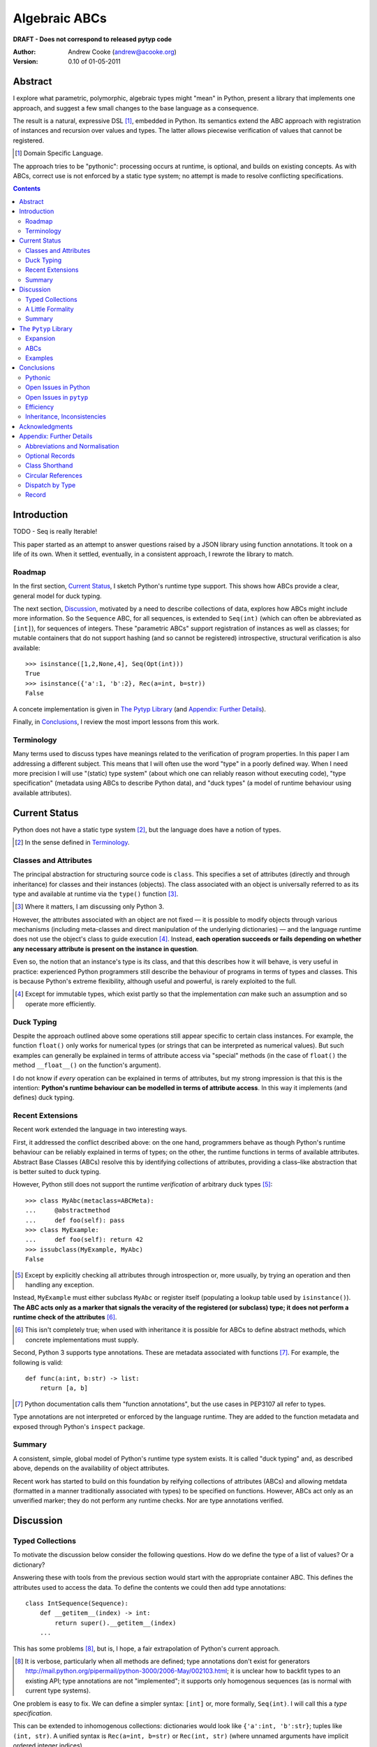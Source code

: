 
.. role:: raw-math(raw)
    :format: latex html

.. raw:: latex

  \renewcommand{\ttdefault}{txtt}
  \lstset{language=Python,
	  morekeywords=[1]{yield}
  }
  \lstloadlanguages{Python}
  \lstset{
    basicstyle=\small\ttfamily,
    keywordstyle=\bfseries,
    commentstyle=\ttfamily\itshape,
    stringstyle=\slshape,
  }
  \lstset{showstringspaces=false}
  \lstset{columns=fixed,
       basewidth={0.5em,0.4em},
       xleftmargin=-1.5em}
  \inputencoding{utf8}

Algebraic ABCs
==============

**DRAFT - Does not correspond to released pytyp code**

:Author: Andrew Cooke (andrew@acooke.org)
:Version: 0.10 of 01-05-2011

Abstract
--------

I explore what parametric, polymorphic, algebraic types might "mean" in
Python, present a library that implements one approach, and suggest a few
small changes to the base language as a consequence.

The result is a natural, expressive DSL [#]_, embedded in Python.  Its
semantics extend the ABC approach with registration of instances and recursion
over values and types.  The latter allows piecewise verification of values
that cannot be registered.

.. [#] Domain Specific Language.

The approach tries to be "pythonic": processing occurs at runtime, is
optional, and builds on existing concepts.  As with ABCs, correct use is not
enforced by a static type system; no attempt is made to resolve conflicting
specifications.

.. contents::
   :depth: 2

Introduction
------------

TODO - Seq is really Iterable!

This paper started as an attempt to answer questions raised by a JSON library
using function annotations.  It took on a life of its own.  When it settled,
eventually, in a consistent approach, I rewrote the library to match.

Roadmap
~~~~~~~

In the first section, `Current Status`_, I sketch Python's runtime type
support.  This shows how ABCs provide a clear, general model for duck typing.

The next section, `Discussion`_, motivated by a need to describe collections
of data, explores how ABCs might include more information.  So the
``Sequence`` ABC, for all sequences, is extended to ``Seq(int)`` (which can
often be abbreviated as ``[int]``), for sequences of integers.  These
"parametric ABCs" support registration of instances as well as classes; for
mutable containers that do not support hashing (and so cannot be registered)
introspective, structural verification is also available::

    >>> isinstance([1,2,None,4], Seq(Opt(int)))
    True
    >>> isinstance({'a':1, 'b':2}, Rec(a=int, b=str))
    False

A concete implementation is given in `The Pytyp Library`_ (and `Appendix:
Further Details`_).

Finally, in `Conclusions`_, I review the most import lessons from this work.

Terminology
~~~~~~~~~~~

Many terms used to discuss types have meanings related to the verification of
program properties.  In this paper I am addressing a different subject.  This
means that I will often use the word "type" in a poorly defined way.  When I
need more precision I will use "(static) type system" (about which one can
reliably reason without executing code), "type specification" (metadata using
ABCs to describe Python data), and "duck types" (a model of runtime behaviour
using available attributes).

Current Status
--------------

Python does not have a static type system [#]_, but the language does have a
notion of types.

.. [#] In the sense defined in `Terminology`_.

Classes and Attributes
~~~~~~~~~~~~~~~~~~~~~~

The principal abstraction for structuring source code is ``class``.  This
specifies a set of attributes (directly and through inheritance) for classes
and their instances (objects).  The class associated with an object is
universally referred to as its type and available at runtime via the
``type()`` function [#]_.

.. [#] Where it matters, I am discussing only Python 3.

However, the attributes associated with an object are not fixed — it is
possible to modify objects through various mechanisms (including meta-classes
and direct manipulation of the underlying dictionaries) — and the language
runtime does not use the object's class to guide execution [#]_.  Instead,
**each operation succeeds or fails depending on whether any necessary
attribute is present on the instance in question**.

Even so, the notion that an instance's type is its class, and that this
describes how it will behave, is very useful in practice: experienced Python
programmers still describe the behaviour of programs in terms of types and
classes.  This is because Python's extreme flexibility, although useful and
powerful, is rarely exploited to the full.

.. [#] Except for immutable types, which exist partly so that the
   implementation *can* make such an assumption and so operate more
   efficiently.

Duck Typing
~~~~~~~~~~~

Despite the approach outlined above some operations still appear specific to
certain class instances.  For example, the function ``float()`` only works for
numerical types (or strings that can be interpreted as numerical values).  But
such examples can generally be explained in terms of attribute access via
"special" methods (in the case of ``float()`` the method ``__float__()`` on
the function's argument).

I do not know if *every* operation can be explained in terms of attributes,
but my strong impression is that this is the intention: **Python's runtime
behaviour can be modelled in terms of attribute access**.  In this way it
implements (and defines) duck typing.

Recent Extensions
~~~~~~~~~~~~~~~~~

Recent work extended the language in two interesting ways.

First, it addressed the conflict described above: on the one hand, programmers
behave as though Python's runtime behaviour can be reliably explained in terms
of types; on the other, the runtime functions in terms of available
attributes.  Abstract Base Classes (ABCs) resolve this by identifying
collections of attributes, providing a class–like abstraction that is better
suited to duck typing.

However, Python still does not support the runtime *verification* of arbitrary
duck types [#]_::

  >>> class MyAbc(metaclass=ABCMeta):
  ...     @abstractmethod
  ...     def foo(self): pass
  >>> class MyExample:
  ...     def foo(self): return 42
  >>> issubclass(MyExample, MyAbc)
  False

.. [#] Except by explicitly checking all attributes through introspection
   or, more usually, by trying an operation and then handling any exception.

Instead, ``MyExample`` must either subclass ``MyAbc`` or register itself
(populating a lookup table used by ``isinstance()``).  **The ABC acts only as
a marker that signals the veracity of the registered (or subclass) type; it
does not perform a runtime check of the attributes** [#]_.

.. [#] This isn't completely true; when used with inheritance it is possible
   for ABCs to define abstract methods, which concrete implementations must
   supply.

Second, Python 3 supports type annotations.  These are metadata associated
with functions [#]_.  For example, the following is valid::

  def func(a:int, b:str) -> list:
      return [a, b]

.. [#] Python documentation calls them "function annotations", but the use
   cases in PEP3107 all refer to types.

Type annotations are not interpreted or enforced by the language runtime.
They are added to the function metadata and exposed through Python's
``inspect`` package.

Summary 
~~~~~~~

A consistent, simple, global model of Python's runtime type system exists.  It
is called "duck typing" and, as described above, depends on the availability
of object attributes.

Recent work has started to build on this foundation by reifying collections of
attributes (ABCs) and allowing metdata (formatted in a manner traditionally
associated with types) to be specified on functions.  However, ABCs act only
as an unverified marker; they do not perform any runtime checks.  Nor are type
annotations verified.

Discussion
----------

Typed Collections
~~~~~~~~~~~~~~~~~

To motivate the discussion below consider the following questions.  How do we
define the type of a list of values?  Or a dictionary?

Answering these with tools from the previous section would start with the
appropriate container ABC.  This defines the attributes used to access the
data.  To define the contents we could then add type annotations::

  class IntSequence(Sequence):
      def __getitem__(index) -> int:
          return super().__getitem__(index)
      ...

This has some problems [#]_, but is, I hope, a fair extrapolation of Python's
current approach.

.. [#] It is verbose, particularly when all methods are defined; type
   annotations don't exist for generators
   http://mail.python.org/pipermail/python-3000/2006-May/002103.html; it is
   unclear how to backfit types to an existing API; type annotations are not
   "implemented"; it supports only homogenous sequences (as is normal with
   current type systems).
   
One problem is easy to fix.  We can define a simpler syntax: ``[int]`` or,
more formally, ``Seq(int)``.  I will call this a *type specification*.

This can be extended to inhomogenous collections: dictionaries would look like
``{'a':int, 'b':str}``; tuples like ``(int, str)``.  A unified syntax is
``Rec(a=int, b=str)`` or ``Rec(int, str)`` (where unnamed arguments have
implicit ordered integer indices).

But we have a problem: the step from sequences to maps was more significant
than a simple change of syntax.  **When we try to translate** ``Rec()`` **back
into ABCs with type annotations we find that we need dependent types**.  The
type of the return value from ``__getitem__(key)`` depends on the argument,
``key``.

Nice syntax; shame about the semantics.

Semantics
.........

To improve the semanics we must consider how a type specification is
used.  For example, we might intend to enforce runtime checking of function
arguments, or to specify how data can be transcoded.

On reflection (and experimentation) I can find three broad uses for type
specifications: verification; identification; and expansion.

**Verification** of a value's type (against some declaration) can be performed
in various ways.  We might examine the value structurally, comparing it
against the type specification piece by piece.  This approach seems best
suited to "data" types (lists, tuples and dictionaries) which tend to be used
in a polymorphic manner.  Alternatively, we can use registration or
subclassing of ABCs, which seems more suited to user–defined classes.

**Identification** of a value's type, although superficially similar to
verfication, is a harder problem.  In some simpler cases we may have a set of
candidate types, in which case we can verify them in turn; in other cases the
instance's class may inherit from one or more ABCs; but I don't see a good,
"pythonic" solution to the general problem.  Perhaps ABCs could pool registry
information?

**Expansion** of a value by type covers a variety of uses where we want to
operate on some subset of the data and, perhaps, recombine the results.  One
example is to automate mapping between ``dict`` and user–defined classes.
Another is structural type verification.

Setting identification aside, we seem to have two possible semantics: one
based on registration and subclassing of ABCs; the other structural.

A Little Formality
~~~~~~~~~~~~~~~~~~

I will now explore how type specifications are related to various concepts
from type theory.  The aim here is not to directly emulate other languages,
but to use common patterns to structure our approach.

Parametric Polymorphism
.......................

Since we started with data structures we have already addressed this:
``Seq(x)`` is polymorphic in ``x``, for example.  However, it is worth drawing
attention to an important point: **polymorphism occurs naturally in Python
data structures at the level of instances, not classes**.  This contrasts with
the current use of ABCs, which is at the class level.

So the idea that ``isinstance([1,2,3], Seq(int))`` evaluates as ``True``
implies a significant change to the language semantics: ``isinstance()``
would depend on the *state* of an instance as well as its class.  The
relationship between ``isinst­ance()`` and ``issubclass()`` would shift: the
former could no longer be expressed in terms of the latter (alone).

Product Types
.............

The handling of maps above (``Rec(a=int, b=str)``) is close to the concept of
product types: a record with a fixed number of values (referenced by label or
index), each with a distinct type.

But there are three problems relating this to Python:

#. The ``Mapping`` ABC does not include tuples.  Instead, ``Rec()`` is defined
   only in terms of ``__getitem__()`` and ``__setitem__()``.

#. The ``dict`` class (and ``list``, which can also function as a product) has
   a variable number of entries.  So ``Rec()`` includes a ``__`` argument that
   gives a single type to all "other" values (related to `Optional Records`_,
   described in the Appendix).

#. Class attributes can also look like products, but use ``__getattr__()``
   rather than ``__getitem__``.  This is described using ``Atr()`` [#]_.

.. [#] ``Atr()`` has an advantage over ``Rec()``: it does not require
   dependent types when reduced to ABCs with type annotations because each
   attribute would be described separately and so could have its own type.

So Python appears to have two product types; one associated with
``__getitem__()`` (``Rec()``); and one with ``__getattr__()`` (``Atr()``).  In
comparison, Javascript's approach to attributes would require only a single
type.

Sum Types
.........

The only Python feature I can find that is related to sum types is the idea
that ``None`` indicates a missing value, similar to the ``Maybe`` type.

If we need this concept we can use the notation ``Alt(a=int, b=str)`` (the
optional labels might be used for dispatch by type, with a case–like syntax,
for example).

Types as Sets
.............

Types can be considered as [predicates that define] sets of values.  This
suggests two more specifications: ``And()``, which defines a type as the
intersection of its arguments (so ``And(My­Class, Seq(int))`` would be the
instances of ``MyClass`` that are also integer sequences); and ``Or()`` which
is the union.  Other set operations are possible, but don't appear to be very
useful in practice [#]_.

.. [#] An argument could be made for ``Not()``.

``Or()`` is very similar to ``Alt()`` [#]_: the difference is the ability to
name alternatives, which means that ``Alt()`` is not associative, while
``Or()`` is.

.. [#] ``And()`` and ``Or()`` parallel the product and sum types in structural
   verification and so share common ancestors in ``pytyp``.

Note that ``And()`` plays a similar role for type specifications to multiple
inheritance in classes.  This is discussed below in `Inheritance,
Inconsistencies`_.

Summary
~~~~~~~

This section introduced a syntax that can describe polymorphic, algebraic data
types (roughly translated into Python's runtime context) within Python code,
largely at the instance level::

    Seq(a)       # Sequences of type a
    
    # products
    Rec(a,b,...) # Type a x b x ... via __getitem__ or []
    Atr(a,b,...) # Type a x b x ... via __getattr__ or .
    
    # sums
    Alt(a,b,...) # Type a + b + ...
    Opt(a)       # Alias of Alt(value=a,none=type(None))

    # sets
    And(a,b,...) # Type a n b n ... (intersection)
    Or(a,b,...)  # Type a u b u ... (union)

In addition, because the specifications above are built using classes, we need
a syntax to distinguish classes used as types [#]_::

    Cls(c)       # Subclasses of c

.. [#] In ``pytyp`` this is optional unless referring to the class of a type
   operator; immutable types like ``int`` and ``str`` are not converted by
   ``normalize()``.

Relating the semantics for these type specifications to existing language
features is more difficult.  In particular, adding type annotations to ABCs
faces significant problems.  First, it is incomplete: attributes, generators
and named tuples do not support annotations.  Second, dependent types would be
needed to handle ``dict``.  Third, it is verbose, particularly when using
standard container classes which must be subclassed for every distinct use,
but also because it ignores correlations between the types of different
attributes.

Registration with ABCs (or subclassing) is more promising, but cannot handle
all cases, even if extended to include instances; a general solution would
also require a structural (piecewise inspection) approach.

In fact, the **structural inspection and registration / subclassing are
complementary**: the traditional ABC approach would work well for user-defined
classes; structural verification would be better suited to the built–in
container types.  There would be a trade–off between convenience and speed:
where necessary built–in containers could be replaced by immutable, registered
custom classes.

The ``Pytyp`` Library
---------------------

The previous sections explored a variety of ideas.  Now I will describe the
``pytyp`` library.

Expansion
~~~~~~~~~

Expansion is the main ...

Expansion is the recursive exploration of data described by a type
specification.  A callback allows values to be processed (it receives value,
type specification, and any available label) and can recurse on its contents,
giving the caller control over exactly what values are "atomic".  Exceptions
are made available to the callback by providing the data as generators.

This is used to implement structural type verification: each value in turn is
checked against the ABC registry and superclasses; if these fail then the
value is expanded and the process repeated on the contents.

ABCs
~~~~

Construction and Inheritance
............................

Embedding type specifications within the language leads to a problem [#]_: if
the subclass relation is transitive then we cannot test for the types of type
specifications.  Consider the following::

   >>> issubclass(Cls(X), Cls)
   True
   >>> issubclass(X, Cls(X))
   True
   >>> issubclass(X, Cls)
   ?

.. [#] This can be seen as a consequence of excluding a conceptual layer
   between classes and instances with a corresponding ``istypespec()``.  The
   approach used here allows easier integration with existing code.

Traditionally, the final value would be ``True`` for any value of X, including
``type`` itself.  But this will cause problems when client code is checking
the type of a specification to dispatch some operation.

In other words, there is a conflict between "is ``X`` a type within the type
specification ``Y``?" and "is ``X`` a type specification of type ``Y``?"

To address this the library has the following structure:

* **Type Specification Constructors** (eg. ``Cls``, ``Seq``) are ordinary
  classes whose ``__new__`` methods act as factories for type specifications.

* **Type Specifications** (eg. ``Cls(X)``, ``Seq()``) are [#]_ dynamically
  created classes, cached in the type constructor by the type arguments, that
  have a ``TSMeta`` metaclass.

* **Type Specification Metaclass** (``TSMeta``) is a subclass of ``ABCMeta``
  that extends registration to include instances, adds expansion and
  structural verification, etc.

Returning to the example above: ``issubclass(X, Cls)`` asks if ``X`` is a
subclass of the ``Cls`` constructor; ``issubclass(X, Cls())`` asks if ``X`` is
described by the specification ``Cls()`` [#]_.  The first is resolved using
normal Python subclassing; the second includes modified logic from ``TSMeta``.
Since only the latter includes arbitrary types we lose the unwanted
transitivity.

.. [#] More exactly, "return".
.. [#] ``Cls()`` is equivalent to ``Cls(type)``, so the result is ``True``.

This solution does not address the case where a type specification is
subclassed, but those will be proper subclasses that are unlikely to be
confusing during dispatch by type.
   
Class Hierarchy
...............

The full hierarchy is (subclassed / registered to right)::

                 ,- X in Sequence._abc_registry
   Seq -+ Seq(*) +- Seq(X)
       /         `- X in MutableSequence._abc_registry
    Container
       \        ,- X in Mapping._abc_registry
   Rec -+ Rec() +- Rec(X)
                `- X in MutableMapping._abc_registry
   Atr -- Atr(X)
   Cls -- Cls(*) -- Cls(X)
   Alt -- Alt(X)
    \      \ 
     Opt -- Opt(X)      Foo: Type Spec Constructor
   And -- And(X)        Foo(): Type Specification (ABC)
   Or -- Or(X)          Foo(*): Implicit "object" arg

None of the ABCs have abstract or mixin methods.

Several additional classes modify behaviour.  Classes with ``NoNormalize`` as
an *immediate* superclass are considered to be type specifications during
normalization (other classes will be wrapped by ``Cls()``).  ``NoStructural``
identified classes that inherit from type specifications and so do not need
structural verification.  Subclasses of ``Atomic`` are displayed without the
``Cls`` wrapper.

Instance Registration
.....................

``TypeSpecMeta`` extends ``__instancecheck__`` (called by ``is­instance()``)
to delegate to ``__instancehook__`` on the class, if present.  This parallels
the use of ``__subclasshook__`` within ``__subclasscheck__`` (the standard ABC
type extension mechanism).

Type specifications extend ABCs with an additional registry, used for
instances.  This is populated by ``register_instance()`` and checked within
``__instancehook__``.

Structural Type Verification
............................

Unfortunately, neither approach above will help with a list of integers,
``[1,2,3]``.  Subclassing is not useful (``list`` already exists, and anyway
we need this to work at the instance level) and registration fails (the value
cannot be hashed).

In cases like this we must fall back to structural verification: each entry is
checked in turn.  This is inefficient, of course, so the programmer must
consider whether it is appropriate::

    >>> isinstance([1,2,3], Seq(int))
    True

Note that structural type verification is disabled if the class inherits from
a polymorphic ABC.  This is to avoid confusing results with empty containers.
For example the following would have returned true if structural typing had
been invoked::

    >>> class MyIntList(list, Seq(int)): pass
    >>> isinstance(MyIntList(), Seq(float))
    False

Examples
~~~~~~~~

Type Verification
.................

The ``checked`` decorator verifies parameters and return values against the
specification in the type annotation::

  >>> @checked
  ... def int_list_len(s:[int]) -> int:
  ...     return len(s)
  >>> int_list_len([1,2,3])
  3
  >>> int_list_len('abc')
  Traceback (most recent call last):
    ...
  TypeError: Type Seq(int) inconsistent with 'abc'.

JSON Decoding
.............

Here JSON data, expressed using generic data–structures, are decoded into
Python classes.  Type specifications — in the call to ``make_loads()`` and via
an annotation on the ``Container()`` constructor — are used to guide the
decoding (implemented through recursive expansion, as outlined earlier)::

  >>> class Example():
  ...     def __init__(self, foo):
  ...         self.foo = foo
  ...     def __repr__(self):
  ...         return '<Example({0})>'.format(self.foo)
  >>> class Container():
  ...     def __init__(self, *examples:[Example]):
  ...         self.examples = examples
  ...     def __repr__(self):
  ...         return '<Container({0})>'.format(
  ...             ','.join(map(repr, self.examples)))
  >>> loads = make_loads(Container)
  >>> loads('{"examples": '
  ...         '[{"foo":"abc"}, {"foo":"xyz"}]}')
  <Container(<Example(abc)>,<Example(xyz)>)>

Conclusions
-----------

I have shown how type specifications — metadata using parameterised ABCs to
describe Python data at the class and instance level — can be expressed within
Python [#]_.  I have also provided an implementation with three operations:
registration / subclassing; structural type verification; expansion.

.. [#] Implemented as an embedded, domain–specific language (EDSL).

Registration / subclassing and structural verification are complementary.  The
former allows classes and instances to be registered with, or inherit from,
type specifications.  This gives efficient verification of types.  The latter
is less efficient, but extends verification to mutable containers that cannot
be registered.  If performance is critical users can subclass and extend
existing collections to make more efficient, registered classes.

Expansion is a general mechanism that recursively explores a value and the
associated type specification.  In ``pytyp`` it is used to implement
structural verification and the guided conversion of JSON data to Python
classes.

Pythonic
~~~~~~~~

The final decision on whether code is "pythonic" can only come from the
community.  And I suspect that they will not, in general, be supportive of the
idea of "adding types" to Python.

However, the work described here does not implement, or advocate, a static
type system.  Instead, it builds on ideas already present in the language
(ABCs, type annotations, ``is­instance()``) to add optional features that
respect the language semantics.  For example, ``Rec(int, str)`` can describe a
tuple, a two value list, or even a ``dict`` with keys ``1`` and ``2``; no
structure is imposed on the user beyond the attribute–based protocol
(``__getitem__()`` in this case) that already exists in the language.

Open Issues in Python
~~~~~~~~~~~~~~~~~~~~~

Type specifications describe parts of the Python language in a semi–formal
way.  So they highlight inconsistencies.  That specifications are possible at
all implies that Python is already a regularly structured language, but some
irregularities have surfaced and I will describe them below.  They are ordered
by "concreteness".

isinstance() v issubclass()
...........................

The ABC machinery for ``issubclass()`` includes ``__sub­class­hook__()``.
Unfortunately there is no corresponding ``__inst­ance­hook__()`` for
``isinstance()``.  This is significant because type polymorphism in Python
often occurs at the instance level: ``pytyp`` has to add the hook by monkey
patching ``ABCMeta``.

Type Annotations
................

Type annotations are less central to this work than I expected.  Generators
are an important part of Python — particularly for container types where
polymorphism is most applicable — so the lack of associated metadata makes it
difficult to extend ABCs with annotations in a consistent way.

The significance of the need for dependent types, when describing ``Rec()``
with ABCs and type annotations, is debatable.  While type specifications are
expressed in the language, it is not a big deal, but it might constrain future
options to improve efficiency.

Named Tuples
............

Named tuples are interesting because they so closely correspond to product
types.  Yet they are "bolted on" to the language and do not support type
annotations.  They also, confusingly, relate a ``Rec()`` over integer keys to
one over names; more useful would be a relationship between ``Rec()`` and
``Atr()`` using the same names — ``pytyp`` provides ``record()`` for this.

ABC Granularity
...............

This is a known, hard problem, but it is surprising to find no abstraction
between ``Container`` and ``Mapping`` / ``Se­quence`` for ``__getitem__()``
and ``__set­item__()``.  ``Pytyp`` adds the ``Record`` ABC here.

Mutability
..........

Mutability of an *individual* value is not specified in the schema outlined.
In practice, Python's ``tuple`` type is immutable and can be used for both
``Seq()`` and ``Rec()`` (integer labels), while ``namedtuple`` also supports
``Atr()``.

Mutability of the *number* of values in a container has more impact on type
specifications because the set of labels must expand with the contents.  Apart
from class attributes (``Atr()``), Python does not have built–in, mutable
collections of fixed size.  ``Pytyp`` adds ``record``, similar to
``namedtuple``, to support this.

More generally, functional programming suggests that accurately tracking
mutability is important, but the runtime information for mutable types in
Python is muddled: ``Sequence`` and ``MutableSequence`` are distinguished by
the *addition* of ``__set­item__()``; the behaviour of mutable structures in
Python depends on the *absence* of ``__hash__()`` and ``__eq__()``.  The
``pytyp`` library emphasises the latter; ``Seq`` is an ugly amalgam of the two
ABCs that switches to structural verification when registration is impossible
(ie. for unhashable instances).

Perhaps a mechanism to "seal" collections (or a flag that indicates that they
have been mutated; that the seal is broken) would allow universal hashing?
Implemented using weak references?  I don't have a useful, workable suggestion
here, but something feels wrong.

Expansion Through Metaclasses
.............................

FIX

Metaclasses are very powerful, but they are difficult to extend when "frozen
in" to the existing class hierarchy (ie. if you replace ABCMeta you have to
re–implement at least the ``abc`` package).  This would be less of an issue if
metaclasses could be over–ridden at the class level.  But, just as instances
cannot over–ride special methods on classes, classes cannot over–ride special
methods on metaclasses.  I appreciate the regularity of this approach, but the
behaviour of instances and classes is largely motivated (I believe?) through
efficiency; do classes and metaclasses need the same restrictions?

Open Issues in ``pytyp``
~~~~~~~~~~~~~~~~~~~~~~~~

The issues above also apply to, or affect, ``pytyp``.  In addition, as with
any pure–Python solution, there is a question of efficiency.  For the
occasional type check when debugging this is not an issue, but some of the
features described are unsuitable for use across a Python application
(eg. ubiquitous verification of type annotations).

CHECK AND BE EXPLICIT ABOUT ERROR.

How could performance be improved if some functionality was moved to the
implementation?  What would minimal support require?  Perhaps caching would be
simplified by allowing arbitrary tags on (all) values?  Is there a need for an
intermediate conceptual level, between instances and types, that is somehow
related to state?  Are there useful parallels between type verification and
the "unexpected path" handling of a JIT compiler?

Efficiency
~~~~~~~~~~

Location within call chain, relationship w -ve cache.

Inheritance, Inconsistencies
~~~~~~~~~~~~~~~~~~~~~~~~~~~~

No attempt is made to resolve multiple inheritance of type specifications.
``And()`` will merge the structural verification, so inheriting from
``And(X,Y)`` is preferable to ``X`` and ``Y`` separately [#]_.

.. [#] The same logic might be implemented in a metaclass; see `Expansion
   Through Metaclasses`_.

More generally, it is quite possible (as with ABCs) to specify contradictory
types.  So don't do that.

Functions
.........

``Pytyp`` was motivated by data processing and type specifications do not
include functions.

In applications where functions are used — for example, in the constructors of
classes when mapping from JSON to Python — it has been sufficient to place
type specifications in the annotations.

So the `JSON Decoding`_ example above uses the annotation::

    def __init__(self, *examples:[Example]):

which is found by intrsopection on ``Con­tainer``, passed to
``make­_loads()``, rather than, say::

    loads = make_loads(And(Container, 
                   Fun(__init__, examples=[Example])))

A distributed approach using type annotations is natural and compact here, but
may not be suitable in all cases.

Acknowledgments
---------------

Thanks to Matthew Willson for useful comments.

Appendix: Further Details
-------------------------

Abbreviations and Normalisation
~~~~~~~~~~~~~~~~~~~~~~~~~~~~~~~

``Pytyp`` supports the "abbreviated" syntax described above, but the
``normalize()`` function may be necessary when used in contexts that require a
subclass of ``type``::

    >>> isinstance([1,2,3], normalize([int]))
    True
    >>> isinstance([{'a':1, 'b':'two'}], 
    ...            Seq({'a':int, 'b':str}))
    True
    >>> fmt(normalize([int, str]))
    'Rec(0=int,1=str)'

The ``fmt()`` function is needed because ``__repr__`` on classes is retrieved
from the metaclass, which must be ``ABCMeta`` for inter–operation with
existing classes.

Optional Records
~~~~~~~~~~~~~~~~

Optional records can be specified with a leading double under­score [#]_,
which can be useful mapping between ``dict`` and function parameters (default
values make certain names optional)::

    >>> isinstance({'a':1}, Rec(a=int, __b=str))
    True
    >>> isinstance({'a':1, 'b':'two'}, 
    ...            Rec(a=int, __b=str))
    True

.. [#] It is hard to find something that is readable, an aceptable parameter
   name, and unlikely to clash with existing code.

To avoid syntax–related restrictions, ``Rec()`` can take a ``dict`` as a
direct argument, via the ``_dict`` parameter, and then ``Rec.­Opt­Key()`` can
mark optional records::

    >>> isinstance({1:1}, 
    ...            Rec(_dict={1:int, Rec.OptKey(2):str}))
    True

Class Shorthand
~~~~~~~~~~~~~~~

The ``Cls()`` constructor provides a shorthand for specifications that include
a class and attributes::

    >>> class Foo:
    ...     def __init__(self, x):
    ...         self.x = x
    >>> isinstance(Foo(1), Cls(Foo, x=int))
    True
    >>> isinstance(Foo('one'), Cls(Foo, x=int))
    False
    >>> fmt(Cls(Foo, x=int))
    'And(Cls(Foo),Atr(x=int))'

Circular References
~~~~~~~~~~~~~~~~~~~

These are defined using ``Delayed()`` which allows references to a type before
it is known::

    >>> d = Delayed()
    >>> d.set(Alt(int, d, str))
    >>> fmt(d)
    'Delayed(Alt(0=int,1=...,2=str))'

``isinstance()`` will raise ``RecursiveType`` exception on recursive
verification of a recursive type (typically this is handled by ``Alt()`` which
will attempt another alternative).

Dispatch by Type
~~~~~~~~~~~~~~~~

I don't have a convincing example for this [#]_, but since it is easy to
implement::

    >>> Alt(a=int, b=str)._on(42,
    ...                       a=lambda _: 'an integer',
    ...                       b=lambda _: 'a string')
    'an integer'

.. [#] ``Pytyp`` includes an example with a typed module for a binary tree,
   similar to ML, including dispatch by type.  Like the proverbial dancing
   bear, the amazing thing is not how well it performs, but that it can do so
   at all.

Record
~~~~~~

In a similar manner to ``namedtuple()``, the function ``record()`` constructs
classes that implement both ``Rec()`` and ``Atr()``, providing unified access
to named values.
